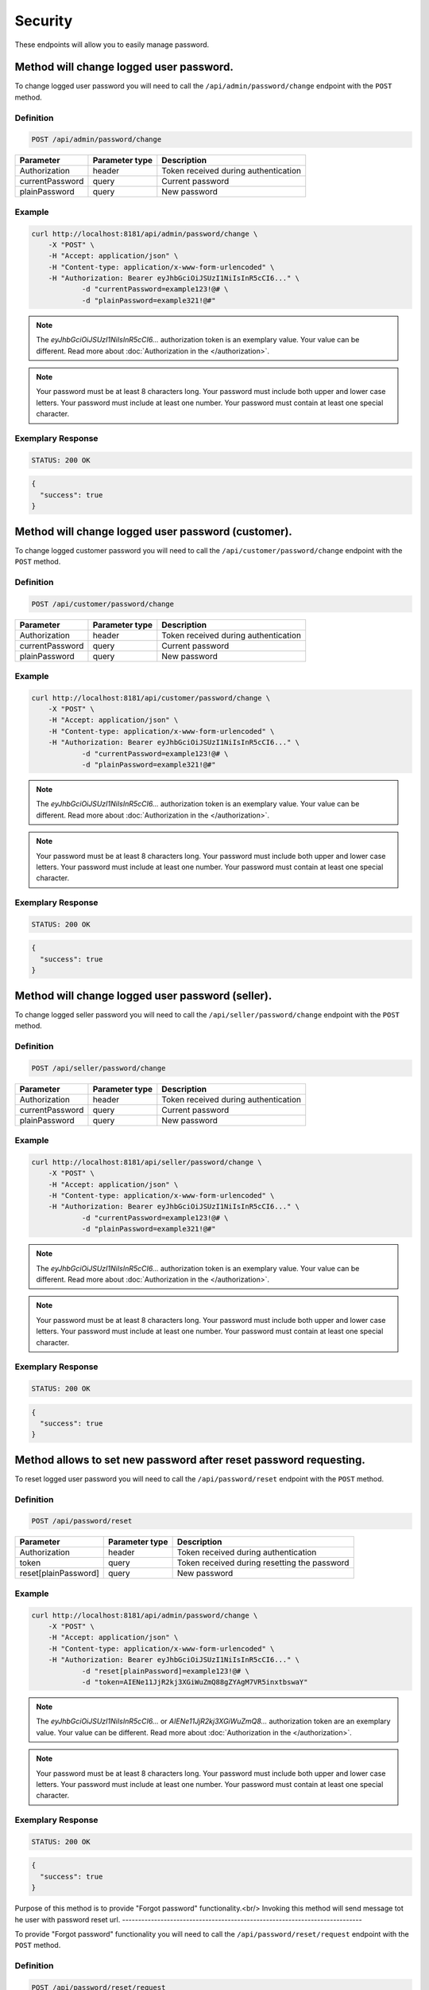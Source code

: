 Security
========

These endpoints will allow you to easily manage password.

	
Method will change logged user password.
----------------------------------------

To change logged user password you will need to call the ``/api/admin/password/change`` endpoint with the ``POST`` method.

Definition
^^^^^^^^^^

.. code-block:: text

    POST /api/admin/password/change

+-------------------------------------+----------------+---------------------------------------------------+
| Parameter                           | Parameter type | Description                                       |
+=====================================+================+===================================================+
| Authorization                       | header         | Token received during authentication              |
+-------------------------------------+----------------+---------------------------------------------------+
| currentPassword                     | query          | Current password                                  |
+-------------------------------------+----------------+---------------------------------------------------+
| plainPassword                       | query          | New password                                      |
+-------------------------------------+----------------+---------------------------------------------------+

Example
^^^^^^^

.. code-block:: bash

    curl http://localhost:8181/api/admin/password/change \
        -X "POST" \
        -H "Accept: application/json" \
        -H "Content-type: application/x-www-form-urlencoded" \
        -H "Authorization: Bearer eyJhbGciOiJSUzI1NiIsInR5cCI6..." \
		-d "currentPassword=example123!@# \
		-d "plainPassword=example321!@#"
		
.. note::

    The *eyJhbGciOiJSUzI1NiIsInR5cCI6...* authorization token is an exemplary value.
    Your value can be different. Read more about :doc:`Authorization in the </authorization>`.
	
.. note::

     Your password must be at least 8 characters long.
     Your password must include both upper and lower case letters.
     Your password must include at least one number.
     Your password must contain at least one special character.	

Exemplary Response
^^^^^^^^^^^^^^^^^^

.. code-block:: text

    STATUS: 200 OK

.. code-block:: json

	{
	  "success": true
	}
	
Method will change logged user password (customer).
---------------------------------------------------

To change logged customer password you will need to call the ``/api/customer/password/change`` endpoint with the ``POST`` method.

Definition
^^^^^^^^^^

.. code-block:: text

    POST /api/customer/password/change

+-------------------------------------+----------------+---------------------------------------------------+
| Parameter                           | Parameter type | Description                                       |
+=====================================+================+===================================================+
| Authorization                       | header         | Token received during authentication              |
+-------------------------------------+----------------+---------------------------------------------------+
| currentPassword                     | query          | Current password                                  |
+-------------------------------------+----------------+---------------------------------------------------+
| plainPassword                       | query          | New password                                      |
+-------------------------------------+----------------+---------------------------------------------------+

Example
^^^^^^^

.. code-block:: bash

    curl http://localhost:8181/api/customer/password/change \
        -X "POST" \
        -H "Accept: application/json" \
        -H "Content-type: application/x-www-form-urlencoded" \
        -H "Authorization: Bearer eyJhbGciOiJSUzI1NiIsInR5cCI6..." \
		-d "currentPassword=example123!@# \
		-d "plainPassword=example321!@#"
		
.. note::

    The *eyJhbGciOiJSUzI1NiIsInR5cCI6...* authorization token is an exemplary value.
    Your value can be different. Read more about :doc:`Authorization in the </authorization>`.
	
.. note::

     Your password must be at least 8 characters long.
     Your password must include both upper and lower case letters.
     Your password must include at least one number.
     Your password must contain at least one special character.	

Exemplary Response
^^^^^^^^^^^^^^^^^^

.. code-block:: text

    STATUS: 200 OK

.. code-block:: json

	{
	  "success": true
	}
	
Method will change logged user password (seller).
-------------------------------------------------

To change logged seller password you will need to call the ``/api/seller/password/change`` endpoint with the ``POST`` method.

Definition
^^^^^^^^^^

.. code-block:: text

    POST /api/seller/password/change

+-------------------------------------+----------------+---------------------------------------------------+
| Parameter                           | Parameter type | Description                                       |
+=====================================+================+===================================================+
| Authorization                       | header         | Token received during authentication              |
+-------------------------------------+----------------+---------------------------------------------------+
| currentPassword                     | query          | Current password                                  |
+-------------------------------------+----------------+---------------------------------------------------+
| plainPassword                       | query          | New password                                      |
+-------------------------------------+----------------+---------------------------------------------------+

Example
^^^^^^^

.. code-block:: bash

    curl http://localhost:8181/api/seller/password/change \
        -X "POST" \
        -H "Accept: application/json" \
        -H "Content-type: application/x-www-form-urlencoded" \
        -H "Authorization: Bearer eyJhbGciOiJSUzI1NiIsInR5cCI6..." \
		-d "currentPassword=example123!@# \
		-d "plainPassword=example321!@#"
		
.. note::

    The *eyJhbGciOiJSUzI1NiIsInR5cCI6...* authorization token is an exemplary value.
    Your value can be different. Read more about :doc:`Authorization in the </authorization>`.
	
.. note::

     Your password must be at least 8 characters long.
     Your password must include both upper and lower case letters.
     Your password must include at least one number.
     Your password must contain at least one special character.	

Exemplary Response
^^^^^^^^^^^^^^^^^^

.. code-block:: text

    STATUS: 200 OK

.. code-block:: json

	{
	  "success": true
	}

	
Method allows to set new password after reset password requesting.
------------------------------------------------------------------

To reset logged user password you will need to call the ``/api/password/reset`` endpoint with the ``POST`` method.

Definition
^^^^^^^^^^

.. code-block:: text

    POST /api/password/reset

+-------------------------------------+----------------+---------------------------------------------------+
| Parameter                           | Parameter type | Description                                       |
+=====================================+================+===================================================+
| Authorization                       | header         | Token received during authentication              |
+-------------------------------------+----------------+---------------------------------------------------+
| token                               | query          | Token received during resetting the password      |
+-------------------------------------+----------------+---------------------------------------------------+
| reset[plainPassword]                | query          | New password                                      |
+-------------------------------------+----------------+---------------------------------------------------+

Example
^^^^^^^

.. code-block:: bash

    curl http://localhost:8181/api/admin/password/change \
        -X "POST" \
        -H "Accept: application/json" \
        -H "Content-type: application/x-www-form-urlencoded" \
        -H "Authorization: Bearer eyJhbGciOiJSUzI1NiIsInR5cCI6..." \
		-d "reset[plainPassword]=example123!@# \
		-d "token=AIENe11JjR2kj3XGiWuZmQ88gZYAgM7VR5inxtbswaY"
		
.. note::

    The *eyJhbGciOiJSUzI1NiIsInR5cCI6...* or *AIENe11JjR2kj3XGiWuZmQ8...* authorization token are an exemplary value.
    Your value can be different. Read more about :doc:`Authorization in the </authorization>`.
	
.. note::

     Your password must be at least 8 characters long.
     Your password must include both upper and lower case letters.
     Your password must include at least one number.
     Your password must contain at least one special character.	

Exemplary Response
^^^^^^^^^^^^^^^^^^

.. code-block:: text

    STATUS: 200 OK

.. code-block:: json

	{
	  "success": true
	}
	
	
Purpose of this method is to provide "Forgot password" functionality.<br/>
Invoking this method will send message tot he user with password reset url.
---------------------------------------------------------------------------

To provide "Forgot password" functionality you will need to call the ``/api/password/reset/request`` endpoint with the ``POST`` method.

Definition
^^^^^^^^^^

.. code-block:: text

    POST /api/password/reset/request
	
+-------------------------------------+----------------+---------------------------------------------------+
| Parameter                           | Parameter type | Description                                       |
+=====================================+================+===================================================+
| Authorization                       | header         | Token received during authentication              |
+-------------------------------------+----------------+---------------------------------------------------+
| username                            | query          | User name who recovers the password               |
+-------------------------------------+----------------+---------------------------------------------------+

Example
^^^^^^^

.. code-block:: bash

    curl http://localhost:8181/api/password/reset/request \
        -X "POST" \
        -H "Accept: application/json" \
        -H "Content-type: application/x-www-form-urlencoded" \
        -H "Authorization: Bearer eyJhbGciOiJSUzI1NiIsInR5cCI6..." \
		-d "username=admin"
		
.. note::

    The *eyJhbGciOiJSUzI1NiIsInR5cCI6...* authorization token is an exemplary value.
    Your value can be different. Read more about :doc:`Authorization in the </authorization>`.
	

Exemplary Response
^^^^^^^^^^^^^^^^^^

.. code-block:: text

    STATUS: 200 OK

.. code-block:: json

	{
	  "success": true
	}
	
	
This method can be used to log out current user.<br/>
It will revoke all refresh tokens assigned to current user so it will not be possible to obtain new token based on stored refresh token.
----------------------------------------------------------------------------------------------------------------------------------------

To log out current user you will need to call the ``/api/token/revoke`` endpoint with the ``GET`` method.

Definition
^^^^^^^^^^

.. code-block:: text

    GET /api/token/revoke
	
+-------------------------------------+----------------+---------------------------------------------------+
| Parameter                           | Parameter type | Description                                       |
+=====================================+================+===================================================+
| Authorization                       | header         | Token received during authentication              |
+-------------------------------------+----------------+---------------------------------------------------+

Example
^^^^^^^

.. code-block:: bash

    curl http://localhost:8181/api/token/revoke \
        -X "GET" \
        -H "Accept: application/json" \
        -H "Content-type: application/x-www-form-urlencoded" \
        -H "Authorization: Bearer eyJhbGciOiJSUzI1NiIsInR5cCI6..."
		
.. note::

    The *eyJhbGciOiJSUzI1NiIsInR5cCI6...* authorization token is an exemplary value.
    Your value can be different. Read more about :doc:`Authorization in the </authorization>`.
	

Exemplary Response
^^^^^^^^^^^^^^^^^^

.. code-block:: text

    STATUS: 200 OK

.. code-block:: json

	[]
	

	
